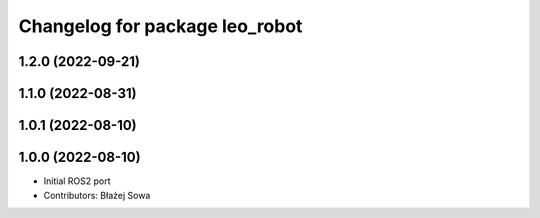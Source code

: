 ^^^^^^^^^^^^^^^^^^^^^^^^^^^^^^^
Changelog for package leo_robot
^^^^^^^^^^^^^^^^^^^^^^^^^^^^^^^

1.2.0 (2022-09-21)
------------------

1.1.0 (2022-08-31)
------------------

1.0.1 (2022-08-10)
------------------

1.0.0 (2022-08-10)
------------------
* Initial ROS2 port
* Contributors: Błażej Sowa
